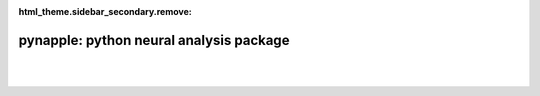 :html_theme.sidebar_secondary.remove:


pynapple: python neural analysis package
========================================

|

.. grid:: 1 1 6 6
   :gutter: 4

   .. grid-item-card:: Decoding
      :text-align: center

      .. image:: _static/example_thumbs/decoding.svg

   .. grid-item-card:: Perievent
      :text-align: center

      .. image:: _static/example_thumbs/perievent.svg

   .. grid-item-card:: Correlation
      :text-align: center

      .. image:: _static/example_thumbs/correlation.svg

   .. grid-item-card:: Tuning curves
      :text-align: center

      .. image:: _static/example_thumbs/tuningcurves.svg

   .. grid-item-card::
      :text-align: center

      .. image:: _static/example_thumbs/Pynapple_final_icon.png

   .. grid-item-card::
      :text-align: center

      .. image:: _static/example_thumbs/Pynapple_final_icon.png

|

.. grid:: 1 1 2 2

   .. grid-item::

      Pynapple is a light-weight python library for 
      neurophysiological data analysis. 

      The goal is to offer a versatile set of tools to 
      study typical data in the field, i.e. time series 
      (spike times, behavioral events, etc.) and time intervals 
      (trials, brain states, etc.). 

      It also provides users with generic functions for 
      neuroscience such as tuning curves, cross-correlograms 
      and filtering.

   .. grid-item-card:: Contents
      :class-title: sd-fs-5
      :class-body: sd-pl-3

      .. toctree::
         :maxdepth: 1

         Installing <installing>
         API <api>
         Releases <releases>
         External projects <external>
         GPU acceleration <pynajax>
         Citing <citing>
   